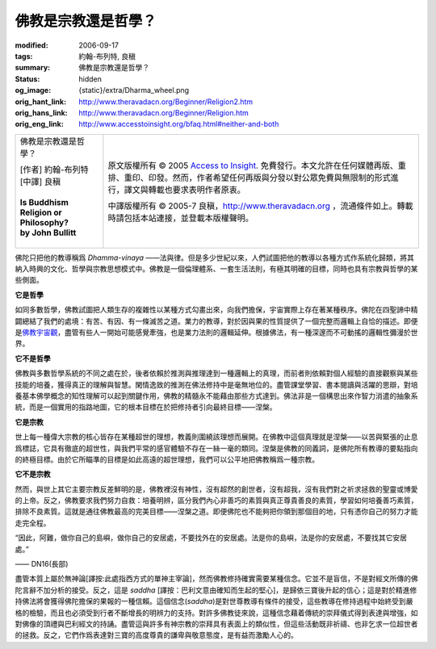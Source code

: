 佛教是宗教還是哲學？
====================

:modified: 2006-09-17
:tags: 約翰-布列特, 良稹
:summary: 佛教是宗教還是哲學？
:status: hidden
:og_image: {static}/extra/Dharma_wheel.png
:orig_hant_link: http://www.theravadacn.org/Beginner/Religion2.htm
:orig_hans_link: http://www.theravadacn.org/Beginner/Religion.htm
:orig_eng_link: http://www.accesstoinsight.org/bfaq.html#neither-and-both


.. role:: small
   :class: is-size-7

.. role:: fake-title
   :class: is-size-2 has-text-weight-bold

.. role:: fake-title-2
   :class: is-size-3

.. list-table::
   :class: table is-bordered is-striped is-narrow stack-th-td-on-mobile
   :widths: auto

   * - .. container:: has-text-centered

          :fake-title:`佛教是宗教還是哲學？`

          | [作者] 約翰-布列特
          | [中譯] 良稹
          |
          | **Is Buddhism Religion or Philosophy?**
          | **by John Bullitt**
          |

     - .. container:: has-text-centered

          原文版權所有 © 2005 `Access to Insight`_. 免費發行。本文允許在任何媒體再版、重排、重印、印發。然而，作者希望任何再版與分發以對公眾免費與無限制的形式進行，譯文與轉載也要求表明作者原衷。

          中譯版權所有 © 2005-7 良稹，http://www.theravadacn.org ，流通條件如上。轉載時請包括本站連接，並登載本版權聲明。


佛陀只把他的教導稱爲 *Dhamma-vinaya* ——法與律。但是多少世紀以來，人們試圖把他的教導以各種方式作系統化歸類，將其納入時興的文化、哲學與宗教思想模式中。佛教是一個倫理體系、一套生活法則，有極其明確的目標，同時也具有宗教與哲學的某些側面。


**它是哲學**

如同多數哲學，佛教試圖把人類生存的複雜性以某種方式勾畫出來，向我們擔保，宇宙實際上存在著某種秩序。佛陀在四聖諦中精闢總結了我們的處境：有苦、有因、有一條滅苦之道。業力的教導，對於因與果的性質提供了一個完整而邏輯上自恰的描述。即便是\ `佛教宇宙觀`_\ ，盡管有些人一開始可能感覺牽強，也是業力法則的邏輯延伸。根據佛法，有一種深邃而不可動搖的邏輯性彌漫於世界。

**它不是哲學**

佛教與多數哲學系統的不同之處在於，後者依賴於推測與推理達到一種邏輯上的真理，而前者則依賴對個人經驗的直接觀察與某些技能的培養，獲得真正的理解與智慧。閑情逸致的推測在佛法修持中是毫無地位的。盡管課堂學習、書本閱讀與活躍的思辯，對培養基本佛學概念的知性理解可以起到關鍵作用，佛教的精髓永不能藉由那些方式達到。佛法非是一個構思出來作智力消遣的抽象系統，而是一個實用的指路地圖，它的根本目標在於把修持者引向最終目標——涅槃。

**它是宗教**

世上每一種偉大宗教的核心皆存在某種超世的理想，教義則圍繞該理想而展開。在佛教中這個真理就是涅槃——以苦與緊張的止息爲標誌，它具有徹底的超世性，與我們平常的感官體驗不存在一絲一毫的類同。涅槃是佛教的同義詞，是佛陀所有教導的要點指向的終極目標。由於它所瞄準的目標是如此高遠的超世理想，我們可以公平地把佛教稱爲一種宗教。

**它不是宗教**

然而，與世上其它主要宗教反差鮮明的是，佛教裡沒有神性，沒有超然的創世者，沒有超我，沒有我們對之祈求拯救的聖靈或博愛的上帝。反之，佛教要求我們努力自救：培養明辨，區分我們內心非善巧的素質與真正尊貴善良的素質，學習如何培養善巧素質，排除不良素質。這就是通往佛教最高的完美目標——涅槃之道。即便佛陀也不能夠把你領到那個目的地，只有憑你自己的努力才能走完全程。

.. container:: notification

   “因此，阿難，做你自己的島嶼，做你自己的安居處，不要找外在的安居處。法是你的島嶼，法是你的安居處，不要找其它安居處。”

   .. container:: has-text-right

      —— DN16(長部)

盡管本質上屬於無神論[譯按:此處指西方式的單神主宰論]，然而佛教修持確實需要某種信念。它並不是盲信，不是對經文所傳的佛陀言辭不加分析的接受。反之，這是 *saddha* [譯按：巴利文意由確知而生起的堅心]，是歸依三寶後升起的信心；這是對於精進修持佛法將會獲得佛陀擔保的果報的一種信賴。這個信念(*saddha*)是對世尊教導有條件的接受，這些教導在修持過程中始終受到嚴格的檢驗，而且也必須受到行者不斷增長的明辨力的支持。對許多佛教徒來說，這種信念藉着傳統的崇拜儀式得到表達與增強，如對佛像的頂禮與巴利經文的持誦。盡管這與許多有神宗教的崇拜具有表面上的類似性，但這些活動既非祈禱、也非乞求一位超世者的拯救。反之，它們作爲表達對三寶的高度尊貴的謙卑與敬意態度，是有益而激勵人心的。

.. _佛教宇宙觀: {filename}/pages/accesstoinsight/thirty-one-plane%zh-hant.rst

.. _Access to Insight: https://www.accesstoinsight.org/
